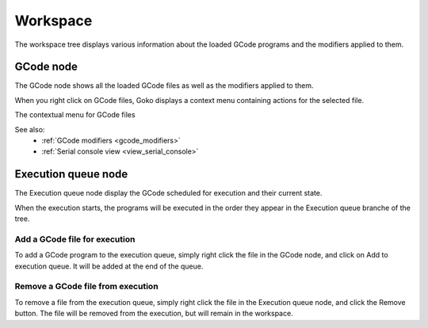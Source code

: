 Workspace
=========

The workspace tree displays various information about the loaded GCode programs and the modifiers applied to them.

.. image:: images/workspace-part.png
	:align: center

GCode node
----------

The GCode node shows all the loaded GCode files as well as the modifiers applied to them.

When you right click on GCode files, Goko displays a context menu containing actions for the selected file.

The contextual menu for GCode files

.. image:: images/workspace-gcode-right-menu.png
	:align: center

See also:
	* :ref:`GCode modifiers <gcode_modifiers>`		
	* :ref:`Serial console view <view_serial_console>`

Execution queue node
--------------------

The Execution queue node display the GCode scheduled for execution and their current state.

When the execution starts, the programs will be executed in the order they appear in the Execution queue branche of the tree.

.. image:: images/workspace-part-execution.png
	:align: center

Add a GCode file for execution
^^^^^^^^^^^^^^^^^^^^^^^^^^^^^^

To add a GCode program to the execution queue, simply right click the file in the GCode node, and click on Add to execution queue. It will be added at the end of the queue.

Remove a GCode file from execution
^^^^^^^^^^^^^^^^^^^^^^^^^^^^^^^^^^

To remove a file from the execution queue, simply right click the file in the Execution queue node, and click the Remove button. The file will be removed from the execution, but will remain in the workspace.
